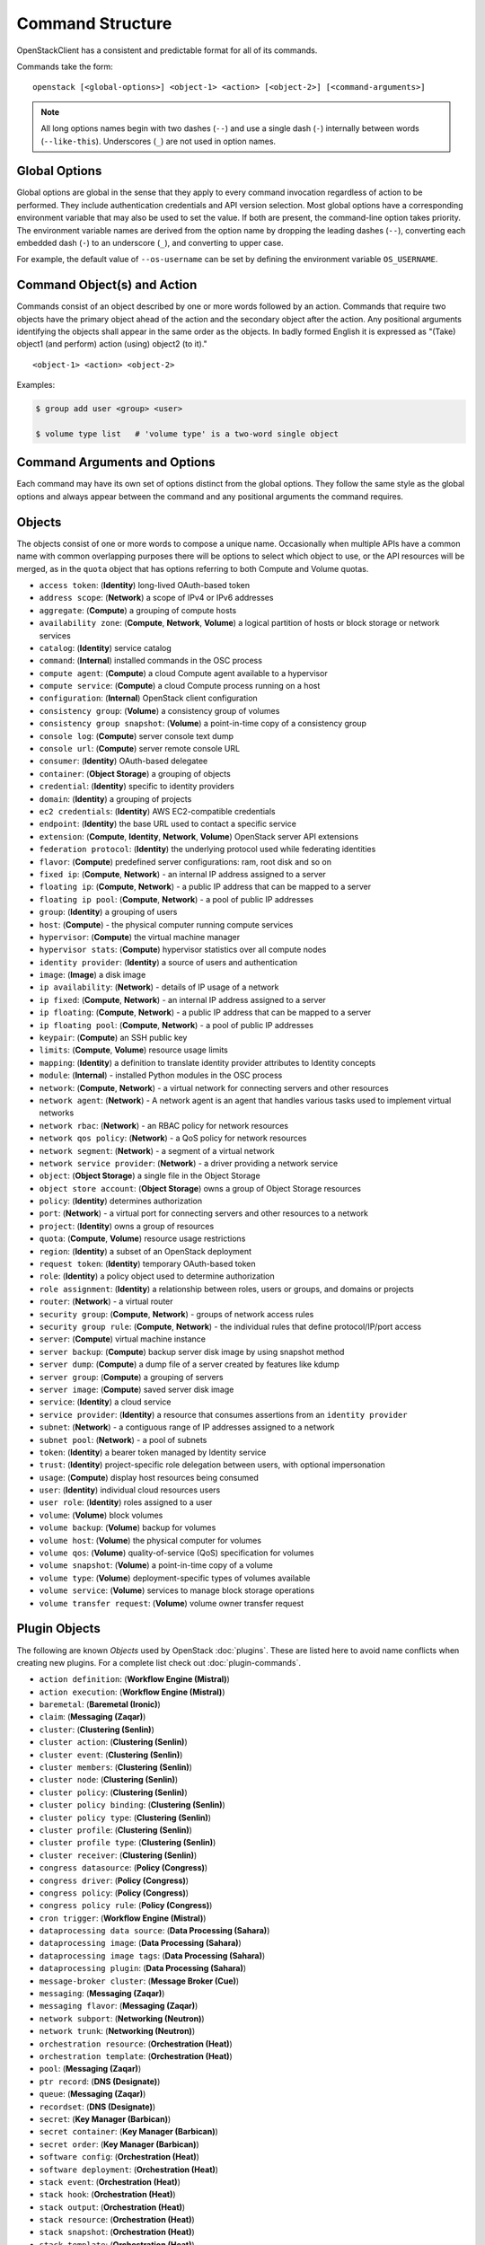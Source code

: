 =================
Command Structure
=================

OpenStackClient has a consistent and predictable format for all of its commands.

Commands take the form::

    openstack [<global-options>] <object-1> <action> [<object-2>] [<command-arguments>]

.. NOTE::

  All long options names begin with two dashes (``--``) and use a single dash
  (``-``) internally between words (``--like-this``).  Underscores (``_``) are
  not used in option names.

Global Options
--------------

Global options are global in the sense that they apply to every command
invocation regardless of action to be performed. They include authentication
credentials and API version selection. Most global options have a corresponding
environment variable that may also be used to set the value. If both are
present, the command-line option takes priority. The environment variable
names are derived from the option name by dropping the leading dashes (``--``),
converting each embedded dash (``-``) to an underscore (``_``), and converting
to upper case.

For example, the default value of ``--os-username`` can be set by defining
the environment variable ``OS_USERNAME``.


Command Object(s) and Action
----------------------------

Commands consist of an object described by one or more words followed by
an action.  Commands that require two objects have the primary object ahead
of the action and the secondary object after the action. Any positional
arguments identifying the objects shall appear in the same order as the
objects.  In badly formed English it is expressed as "(Take) object1
(and perform) action (using) object2 (to it)."

::

    <object-1> <action> <object-2>

Examples:

.. code-block:: bash

    $ group add user <group> <user>

    $ volume type list   # 'volume type' is a two-word single object


Command Arguments and Options
-----------------------------

Each command may have its own set of options distinct from the global options.
They follow the same style as the global options and always appear between
the command and any positional arguments the command requires.


Objects
-------

The objects consist of one or more words to compose a unique name.
Occasionally when multiple APIs have a common name with common
overlapping purposes there will be options to select which object to use, or
the API resources will be merged, as in the ``quota`` object that has options
referring to both Compute and Volume quotas.

* ``access token``: (**Identity**) long-lived OAuth-based token
* ``address scope``: (**Network**) a scope of IPv4 or IPv6 addresses
* ``aggregate``: (**Compute**) a grouping of compute hosts
* ``availability zone``: (**Compute**, **Network**, **Volume**) a logical partition of hosts or block storage or network services
* ``catalog``: (**Identity**) service catalog
* ``command``: (**Internal**) installed commands in the OSC process
* ``compute agent``: (**Compute**) a cloud Compute agent available to a hypervisor
* ``compute service``: (**Compute**) a cloud Compute process running on a host
* ``configuration``: (**Internal**) OpenStack client configuration
* ``consistency group``: (**Volume**) a consistency group of volumes
* ``consistency group snapshot``: (**Volume**) a point-in-time copy of a consistency group
* ``console log``: (**Compute**) server console text dump
* ``console url``: (**Compute**) server remote console URL
* ``consumer``: (**Identity**) OAuth-based delegatee
* ``container``: (**Object Storage**) a grouping of objects
* ``credential``: (**Identity**) specific to identity providers
* ``domain``: (**Identity**) a grouping of projects
* ``ec2 credentials``: (**Identity**) AWS EC2-compatible credentials
* ``endpoint``: (**Identity**) the base URL used to contact a specific service
* ``extension``: (**Compute**, **Identity**, **Network**, **Volume**) OpenStack server API extensions
* ``federation protocol``: (**Identity**) the underlying protocol used while federating identities
* ``flavor``: (**Compute**) predefined server configurations: ram, root disk and so on
* ``fixed ip``: (**Compute**, **Network**) - an internal IP address assigned to a server
* ``floating ip``: (**Compute**, **Network**) - a public IP address that can be mapped to a server
* ``floating ip pool``: (**Compute**, **Network**) - a pool of public IP addresses
* ``group``: (**Identity**) a grouping of users
* ``host``: (**Compute**) - the physical computer running compute services
* ``hypervisor``: (**Compute**) the virtual machine manager
* ``hypervisor stats``: (**Compute**) hypervisor statistics over all compute nodes
* ``identity provider``: (**Identity**) a source of users and authentication
* ``image``: (**Image**) a disk image
* ``ip availability``: (**Network**) - details of IP usage of a network
* ``ip fixed``: (**Compute**, **Network**) - an internal IP address assigned to a server
* ``ip floating``: (**Compute**, **Network**) - a public IP address that can be mapped to a server
* ``ip floating pool``: (**Compute**, **Network**) - a pool of public IP addresses
* ``keypair``: (**Compute**) an SSH public key
* ``limits``: (**Compute**, **Volume**) resource usage limits
* ``mapping``: (**Identity**) a definition to translate identity provider attributes to Identity concepts
* ``module``: (**Internal**) - installed Python modules in the OSC process
* ``network``: (**Compute**, **Network**) - a virtual network for connecting servers and other resources
* ``network agent``: (**Network**) - A network agent is an agent that handles various tasks used to implement virtual networks
* ``network rbac``: (**Network**) - an RBAC policy for network resources
* ``network qos policy``: (**Network**) - a QoS policy for network resources
* ``network segment``: (**Network**) - a segment of a virtual network
* ``network service provider``: (**Network**) - a driver providing a network service
* ``object``: (**Object Storage**) a single file in the Object Storage
* ``object store account``: (**Object Storage**) owns a group of Object Storage resources
* ``policy``: (**Identity**) determines authorization
* ``port``: (**Network**) - a virtual port for connecting servers and other resources to a network
* ``project``: (**Identity**) owns a group of resources
* ``quota``: (**Compute**, **Volume**) resource usage restrictions
* ``region``: (**Identity**) a subset of an OpenStack deployment
* ``request token``: (**Identity**) temporary OAuth-based token
* ``role``: (**Identity**) a policy object used to determine authorization
* ``role assignment``: (**Identity**) a relationship between roles, users or groups, and domains or projects
* ``router``: (**Network**) - a virtual router
* ``security group``: (**Compute**, **Network**) - groups of network access rules
* ``security group rule``: (**Compute**, **Network**) - the individual rules that define protocol/IP/port access
* ``server``: (**Compute**) virtual machine instance
* ``server backup``: (**Compute**) backup server disk image by using snapshot method
* ``server dump``: (**Compute**) a dump file of a server created by features like kdump
* ``server group``: (**Compute**) a grouping of servers
* ``server image``: (**Compute**) saved server disk image
* ``service``: (**Identity**) a cloud service
* ``service provider``: (**Identity**) a resource that consumes assertions from an ``identity provider``
* ``subnet``: (**Network**) - a contiguous range of IP addresses assigned to a network
* ``subnet pool``: (**Network**) - a pool of subnets
* ``token``: (**Identity**) a bearer token managed by Identity service
* ``trust``: (**Identity**) project-specific role delegation between users, with optional impersonation
* ``usage``: (**Compute**) display host resources being consumed
* ``user``: (**Identity**) individual cloud resources users
* ``user role``: (**Identity**) roles assigned to a user
* ``volume``: (**Volume**) block volumes
* ``volume backup``: (**Volume**) backup for volumes
* ``volume host``: (**Volume**) the physical computer for volumes
* ``volume qos``: (**Volume**) quality-of-service (QoS) specification for volumes
* ``volume snapshot``: (**Volume**) a point-in-time copy of a volume
* ``volume type``: (**Volume**) deployment-specific types of volumes available
* ``volume service``: (**Volume**) services to manage block storage operations
* ``volume transfer request``: (**Volume**) volume owner transfer request

Plugin Objects
--------------

The following are known `Objects` used by OpenStack :doc:`plugins`. These are
listed here to avoid name conflicts when creating new plugins. For a complete
list check out :doc:`plugin-commands`.

* ``action definition``: (**Workflow Engine (Mistral)**)
* ``action execution``: (**Workflow Engine (Mistral)**)
* ``baremetal``: (**Baremetal (Ironic)**)
* ``claim``: (**Messaging (Zaqar)**)
* ``cluster``: (**Clustering (Senlin)**)
* ``cluster action``: (**Clustering (Senlin)**)
* ``cluster event``: (**Clustering (Senlin)**)
* ``cluster members``: (**Clustering (Senlin)**)
* ``cluster node``: (**Clustering (Senlin)**)
* ``cluster policy``: (**Clustering (Senlin)**)
* ``cluster policy binding``: (**Clustering (Senlin)**)
* ``cluster policy type``: (**Clustering (Senlin)**)
* ``cluster profile``: (**Clustering (Senlin)**)
* ``cluster profile type``: (**Clustering (Senlin)**)
* ``cluster receiver``: (**Clustering (Senlin)**)
* ``congress datasource``: (**Policy (Congress)**)
* ``congress driver``: (**Policy (Congress)**)
* ``congress policy``: (**Policy (Congress)**)
* ``congress policy rule``: (**Policy (Congress)**)
* ``cron trigger``: (**Workflow Engine (Mistral)**)
* ``dataprocessing data source``: (**Data Processing (Sahara)**)
* ``dataprocessing image``: (**Data Processing (Sahara)**)
* ``dataprocessing image tags``: (**Data Processing (Sahara)**)
* ``dataprocessing plugin``: (**Data Processing (Sahara)**)
* ``message-broker cluster``: (**Message Broker (Cue)**)
* ``messaging``: (**Messaging (Zaqar)**)
* ``messaging flavor``: (**Messaging (Zaqar)**)
* ``network subport``: (**Networking (Neutron)**)
* ``network trunk``: (**Networking (Neutron)**)
* ``orchestration resource``: (**Orchestration (Heat)**)
* ``orchestration template``: (**Orchestration (Heat)**)
* ``pool``: (**Messaging (Zaqar)**)
* ``ptr record``: (**DNS (Designate)**)
* ``queue``: (**Messaging (Zaqar)**)
* ``recordset``: (**DNS (Designate)**)
* ``secret``: (**Key Manager (Barbican)**)
* ``secret container``: (**Key Manager (Barbican)**)
* ``secret order``: (**Key Manager (Barbican)**)
* ``software config``: (**Orchestration (Heat)**)
* ``software deployment``: (**Orchestration (Heat)**)
* ``stack event``: (**Orchestration (Heat)**)
* ``stack hook``: (**Orchestration (Heat)**)
* ``stack output``: (**Orchestration (Heat)**)
* ``stack resource``: (**Orchestration (Heat)**)
* ``stack snapshot``: (**Orchestration (Heat)**)
* ``stack template``: (**Orchestration (Heat)**)
* ``subscription``: (**Messaging (Zaqar)**)
* ``task execution``: (**Workflow Engine (Mistral)**)
* ``tld``: (**DNS (Designate)**)
* ``workbook``: (**Workflow Engine (Mistral)**)
* ``workflow``: (**Workflow Engine (Mistral)**)
* ``workflow execution``: (**Workflow Engine (Mistral)**)
* ``zone``: (**DNS (Designate)**)
* ``zone blacklist``: (**DNS (Designate)**)
* ``zone export``: (**DNS (Designate)**)
* ``zone import``: (**DNS (Designate)**)
* ``zone transfer``: (**DNS (Designate)**)


Actions
-------

The actions used by OpenStackClient are defined below to provide a consistent
meaning to each action. Many of them have logical opposite actions.
Those actions with an opposite action are noted in parens if applicable.

* ``authorize`` - authorize a token (used in OAuth)
* ``add`` (``remove``) - add some object to a container object; the command
  is built in the order of ``container add object <container> <object>``,
  the positional arguments appear in the same order
* ``create`` (``delete``) - create a new occurrence of the specified object
* ``delete`` (``create``) - delete specific occurrences of the specified objects
* ``expand`` (``shrink``) - increase the capacity of a cluster
* ``issue`` (``revoke``) - issue a token
* ``list`` - display summary information about multiple objects
* ``lock`` (``unlock``) - lock one or more servers so that non-admin user won't be able to execute actions
* ``migrate`` - move a server or a volume to a different host; ``--live`` performs a
  live server migration if possible
* ``pause`` (``unpause``) - stop one or more servers and leave them in memory
* ``reboot`` - forcibly reboot a server
* ``rebuild`` - rebuild a server using (most of) the same arguments as in the original create
* ``remove`` (``add``) - remove an object from a group of objects
* ``rescue`` (``unrescue``) - reboot a server in a special rescue mode allowing access to the original disks
* ``resize`` - change a server's flavor or a cluster's capacity
* ``restore`` - restore a heat stack snapshot or restore a server in soft-deleted state
* ``resume`` (``suspend``) - return one or more suspended servers to running state
* ``revoke`` (``issue``) - revoke a token
* ``save`` - download an object locally
* ``set`` (``unset``) - set a property on the object, formerly called metadata
* ``shelve`` (``unshelve``) - shelve one or more servers
* ``show`` - display detailed information about the specific object
* ``shrink`` (``expand``) - reduce the capacity of a cluster
* ``start`` (``stop``) - start one or more servers
* ``stop`` (``start``) - stop one or more servers
* ``suspend`` (``resume``) - stop one or more servers and save to disk freeing memory
* ``unlock`` (``lock``) - unlock one or more servers
* ``unpause`` (``pause``) - return one or more paused servers to running state
* ``unrescue`` (``rescue``) - return a server to normal boot mode
* ``unset`` (``set``) - remove an attribute of the object
* ``unshelve`` (``shelve``) - unshelve one or more servers


Implementation
--------------

The command structure is designed to support seamless addition of plugin
command modules via ``setuptools`` entry points.  The plugin commands must
be subclasses of Cliff's ``command.Command`` object.  See :doc:`plugins` for
more information.


Command Entry Points
--------------------

Commands are added to the client using ``setuptools`` entry points in ``setup.cfg``.
There is a single common group ``openstack.cli`` for commands that are not versioned,
and a group for each combination of OpenStack API and version that is
supported.  For example, to support Identity API v3 there is a group called
``openstack.identity.v3`` that contains the individual commands.  The command
entry points have the form::

    action_object = fully.qualified.module.vXX.object:ActionObject

For example, the ``list user`` command for the Identity API is identified in
``setup.cfg`` with::

    openstack.identity.v3 =
        # ...
        list_user = openstackclient.identity.v3.user:ListUser
        # ...
